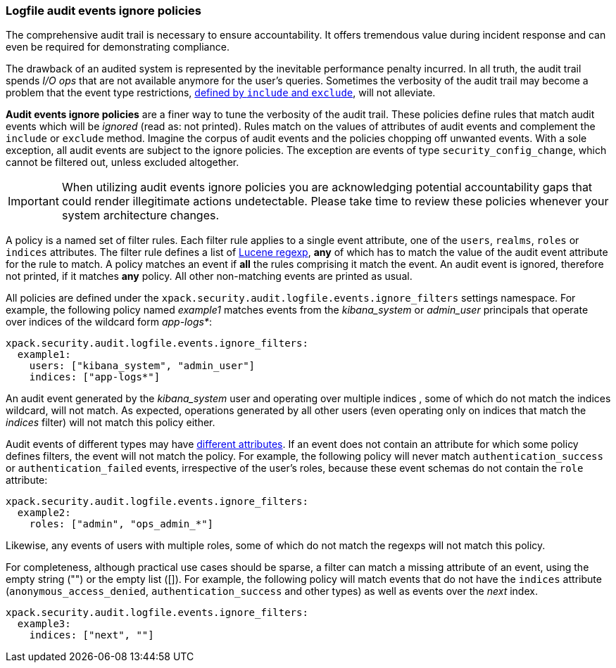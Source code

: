 [role="xpack"]
[[audit-log-ignore-policy]]
=== Logfile audit events ignore policies

The comprehensive audit trail is necessary to ensure accountability. It offers tremendous
value during incident response and can even be required for demonstrating compliance.

The drawback of an audited system is represented by the inevitable performance penalty incurred.
In all truth, the audit trail spends _I/O ops_ that are not available anymore for the user's queries.
Sometimes the verbosity of the audit trail may become a problem that the event type restrictions,
<<audit-log-settings, defined by `include` and `exclude`>>, will not alleviate.

*Audit events ignore policies* are a finer way to tune the verbosity of the audit trail.
These policies define rules that match audit events which will be _ignored_ (read as: not printed).
Rules match on the values of attributes of audit events and complement the `include` or `exclude` method.
Imagine the corpus of audit events and the policies chopping off unwanted events.
With a sole exception, all audit events are subject to the ignore policies.
The exception are events of type `security_config_change`, which cannot be filtered out,
unless excluded altogether.

IMPORTANT: When utilizing audit events ignore policies you are acknowledging potential
accountability gaps that could render illegitimate actions undetectable.
Please take time to review these policies whenever your system architecture changes.

A policy is a named set of filter rules. Each filter rule applies to a single event attribute,
one of the `users`, `realms`, `roles` or `indices` attributes. The filter rule defines
a list of <<regexp-syntax,Lucene regexp>>, *any* of which has to match the value of the audit
event attribute for the rule to match.
A policy matches an event if *all* the rules comprising it match the event.
An audit event is ignored, therefore not printed, if it matches *any* policy. All other
non-matching events are printed as usual.

All policies are defined under the `xpack.security.audit.logfile.events.ignore_filters`
settings namespace. For example, the following policy named _example1_ matches
events from the _kibana_system_ or _admin_user_ principals that operate over indices of the
wildcard form _app-logs*_:

[source,yaml]
----------------------------
xpack.security.audit.logfile.events.ignore_filters:
  example1:
    users: ["kibana_system", "admin_user"]
    indices: ["app-logs*"]
----------------------------

An audit event generated by the _kibana_system_ user and operating over multiple indices
, some of which do not match the indices wildcard, will not match.
As expected, operations generated by all other users (even operating only on indices that
match the _indices_ filter) will not match this policy either.

Audit events of different types may have <<audit-event-attributes, different attributes>>.
If an event does not contain an attribute for which some policy defines filters, the
event will not match the policy.
For example, the following policy will never match `authentication_success` or
`authentication_failed` events, irrespective of the user's roles, because these
event schemas do not contain the `role` attribute:

[source,yaml]
----------------------------
xpack.security.audit.logfile.events.ignore_filters:
  example2:
    roles: ["admin", "ops_admin_*"]
----------------------------

Likewise, any events of users with multiple roles, some of which do not match the
regexps will not match this policy.

For completeness, although practical use cases should be sparse, a filter can match
a missing attribute of an event, using the empty string ("") or the empty list ([]).
For example, the following policy will match events that do not have the `indices`
attribute (`anonymous_access_denied`, `authentication_success` and other types) as well
as events over the _next_ index.

[source,yaml]
----------------------------
xpack.security.audit.logfile.events.ignore_filters:
  example3:
    indices: ["next", ""]
----------------------------
